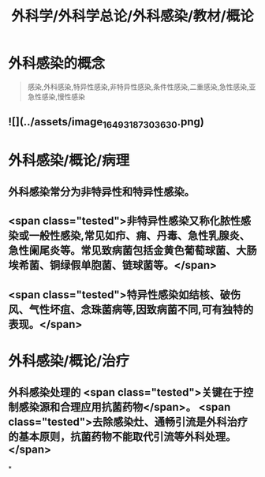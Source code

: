 #+title: 外科学/外科学总论/外科感染/教材/概论
#+deck:外科学::外科学总论::外科感染::教材::概论

* 外科感染的概念  
:PROPERTIES:
:id: 624e9a55-166b-4b58-b59c-e5dddbb35e80
:END:
#+BEGIN_QUOTE
感染,外科感染,特异性感染,非特异性感染,条件性感染,二重感染,急性感染,亚急性感染,慢性感染
#+END_QUOTE
** ![](../assets/image_1649318730363_0.png)
* 外科感染/概论/病理 
:PROPERTIES:
:id: 624e9a42-1eef-4fdf-8f7c-63f23b4741cf
:END:
** 外科感染常分为非特异性和特异性感染。
** <span class="tested">非特异性感染又称化脓性感染或一般性感染,常见如疖、痈、丹毒、急性乳腺炎、急性阑尾炎等。常见致病菌包括金黄色葡萄球菌、大肠埃希菌、铜绿假单胞菌、链球菌等。</span>
** <span class="tested">特异性感染如结核、破伤风、气性坏疽、念珠菌病等,因致病菌不同,可有独特的表现。</span>
* 外科感染/概论/治疗 
:PROPERTIES:
:id: 624e9abc-6643-4192-8172-b9230504ceac
:END:
** 外科感染处理的 <span class="tested">关键在于控制感染源和合理应用抗菌药物</span>。 <span class="tested">去除感染灶、通畅引流是外科治疗的基本原则，抗菌药物不能取代引流等外科处理。</span>
*